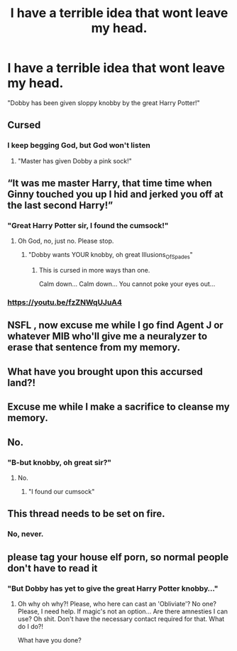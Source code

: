 #+TITLE: I have a terrible idea that wont leave my head.

* I have a terrible idea that wont leave my head.
:PROPERTIES:
:Author: AngolanSacerdotalist
:Score: 13
:DateUnix: 1600462803.0
:DateShort: 2020-Sep-19
:FlairText: Prompt
:END:
"Dobby has been given sloppy knobby by the great Harry Potter!"


** Cursed
:PROPERTIES:
:Author: chlorinecrownt
:Score: 16
:DateUnix: 1600465874.0
:DateShort: 2020-Sep-19
:END:

*** I keep begging God, but God won't listen
:PROPERTIES:
:Author: AngolanSacerdotalist
:Score: 7
:DateUnix: 1600466401.0
:DateShort: 2020-Sep-19
:END:

**** "Master has given Dobby a pink sock!"
:PROPERTIES:
:Author: chlorinecrownt
:Score: 4
:DateUnix: 1600511115.0
:DateShort: 2020-Sep-19
:END:


** “It was me master Harry, that time time when Ginny touched you up I hid and jerked you off at the last second Harry!”
:PROPERTIES:
:Author: CinnamonGhoulRL
:Score: 9
:DateUnix: 1600473517.0
:DateShort: 2020-Sep-19
:END:

*** "Great Harry Potter sir, I found the cumsock!"
:PROPERTIES:
:Author: AngolanSacerdotalist
:Score: 13
:DateUnix: 1600473627.0
:DateShort: 2020-Sep-19
:END:

**** Oh God, no, just no. Please stop.
:PROPERTIES:
:Author: Illusions_Of_Spades
:Score: 6
:DateUnix: 1600492004.0
:DateShort: 2020-Sep-19
:END:

***** "Dobby wants YOUR knobby, oh great Illusions_Of_Spades"
:PROPERTIES:
:Author: AngolanSacerdotalist
:Score: 3
:DateUnix: 1600522392.0
:DateShort: 2020-Sep-19
:END:

****** This is cursed in more ways than one.

Calm down... Calm down... You cannot poke your eyes out...
:PROPERTIES:
:Author: Illusions_Of_Spades
:Score: 2
:DateUnix: 1600524163.0
:DateShort: 2020-Sep-19
:END:


*** [[https://youtu.be/fzZNWqUJuA4]]
:PROPERTIES:
:Author: hungrybluefish
:Score: 2
:DateUnix: 1600480921.0
:DateShort: 2020-Sep-19
:END:


** NSFL , now excuse me while I go find Agent J or whatever MIB who'll give me a neuralyzer to erase that sentence from my memory.
:PROPERTIES:
:Author: Liberwolf
:Score: 8
:DateUnix: 1600484433.0
:DateShort: 2020-Sep-19
:END:


** What have you brought upon this accursed land?!
:PROPERTIES:
:Author: Illusions_Of_Spades
:Score: 7
:DateUnix: 1600491966.0
:DateShort: 2020-Sep-19
:END:


** Excuse me while I make a sacrifice to cleanse my memory.
:PROPERTIES:
:Author: Deadstar9790
:Score: 2
:DateUnix: 1600493619.0
:DateShort: 2020-Sep-19
:END:


** No.
:PROPERTIES:
:Author: PotatoFarm6
:Score: 3
:DateUnix: 1600522590.0
:DateShort: 2020-Sep-19
:END:

*** "B-but knobby, oh great sir?"
:PROPERTIES:
:Author: AngolanSacerdotalist
:Score: 2
:DateUnix: 1600522727.0
:DateShort: 2020-Sep-19
:END:

**** No.
:PROPERTIES:
:Author: PotatoFarm6
:Score: 3
:DateUnix: 1600522788.0
:DateShort: 2020-Sep-19
:END:

***** "I found our cumsock"
:PROPERTIES:
:Author: AngolanSacerdotalist
:Score: 2
:DateUnix: 1600522817.0
:DateShort: 2020-Sep-19
:END:


** This thread needs to be set on fire.
:PROPERTIES:
:Author: Aiyania
:Score: 2
:DateUnix: 1600641198.0
:DateShort: 2020-Sep-21
:END:

*** No, never.
:PROPERTIES:
:Author: AngolanSacerdotalist
:Score: 1
:DateUnix: 1600649218.0
:DateShort: 2020-Sep-21
:END:


** please tag your house elf porn, so normal people don't have to read it
:PROPERTIES:
:Author: Brilliant_Sea
:Score: 2
:DateUnix: 1600471417.0
:DateShort: 2020-Sep-19
:END:

*** "But Dobby has yet to give the great Harry Potter knobby..."
:PROPERTIES:
:Author: AngolanSacerdotalist
:Score: 6
:DateUnix: 1600472636.0
:DateShort: 2020-Sep-19
:END:

**** Oh why oh why?! Please, who here can cast an 'Obliviate'? No one? Please, I need help. If magic's not an option... Are there amnesties I can use? Oh shit. Don't have the necessary contact required for that. What do I do?!

What have you done?
:PROPERTIES:
:Author: Illusions_Of_Spades
:Score: 5
:DateUnix: 1600492173.0
:DateShort: 2020-Sep-19
:END:
